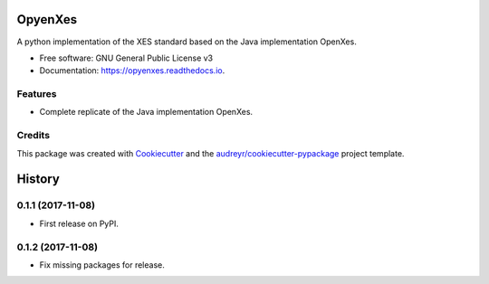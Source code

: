 ========
OpyenXes
========


.. image:: https://img.shields.io/pypi/v/opyenxes.svg
        :target: https://pypi.python.org/pypi/opyenxes

.. image:: https://img.shields.io/travis/wailamjonathanlee/opyenxes.svg
        :target: https://travis-ci.org/opyenxes/OpyenXes

.. image:: https://readthedocs.org/projects/opyenxes/badge/?version=latest
        :target: https://opyenxes.readthedocs.io/en/latest/?badge=latest
        :alt: Documentation Status

.. image:: https://pyup.io/repos/github/opyenxes/OpyenXes/shield.svg
     :target: https://pyup.io/repos/github/opyenxes/OpyenXes/
     :alt: Updates


A python implementation of the XES standard based on the Java implementation OpenXes.


* Free software: GNU General Public License v3
* Documentation: https://opyenxes.readthedocs.io.


Features
--------

* Complete replicate of the Java implementation OpenXes.

Credits
---------

This package was created with Cookiecutter_ and the `audreyr/cookiecutter-pypackage`_ project template.

.. _Cookiecutter: https://github.com/audreyr/cookiecutter
.. _`audreyr/cookiecutter-pypackage`: https://github.com/audreyr/cookiecutter-pypackage



=======
History
=======

0.1.1 (2017-11-08)
------------------

* First release on PyPI.

0.1.2 (2017-11-08)
-----------------

* Fix missing packages for release.


